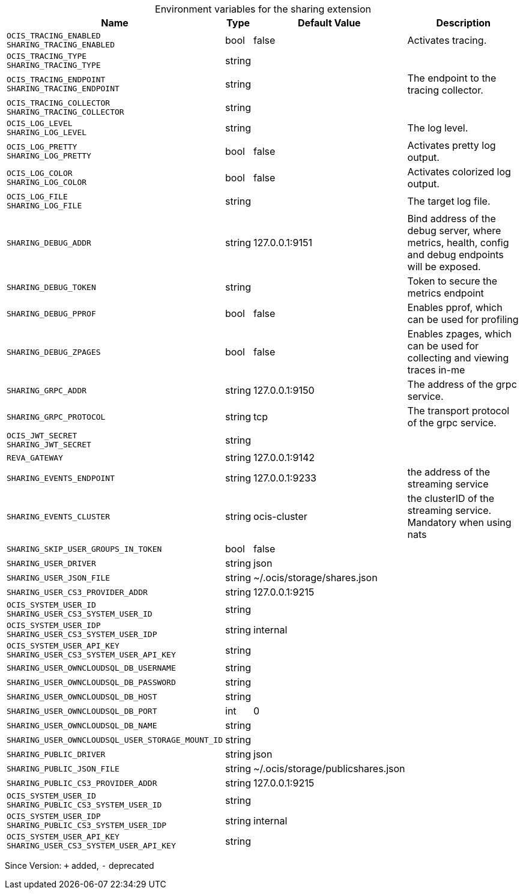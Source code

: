 [caption=]
.Environment variables for the sharing extension
[width="100%",cols="~,~,~,~",options="header"]
|===
| Name
| Type
| Default Value
| Description

|`OCIS_TRACING_ENABLED` +
`SHARING_TRACING_ENABLED`
| bool
| false
| Activates tracing.

|`OCIS_TRACING_TYPE` +
`SHARING_TRACING_TYPE`
| string
| 
| 

|`OCIS_TRACING_ENDPOINT` +
`SHARING_TRACING_ENDPOINT`
| string
| 
| The endpoint to the tracing collector.

|`OCIS_TRACING_COLLECTOR` +
`SHARING_TRACING_COLLECTOR`
| string
| 
| 

|`OCIS_LOG_LEVEL` +
`SHARING_LOG_LEVEL`
| string
| 
| The log level.

|`OCIS_LOG_PRETTY` +
`SHARING_LOG_PRETTY`
| bool
| false
| Activates pretty log output.

|`OCIS_LOG_COLOR` +
`SHARING_LOG_COLOR`
| bool
| false
| Activates colorized log output.

|`OCIS_LOG_FILE` +
`SHARING_LOG_FILE`
| string
| 
| The target log file.

|`SHARING_DEBUG_ADDR`
| string
| 127.0.0.1:9151
| Bind address of the debug server, where metrics, health, config and debug endpoints will be exposed.

|`SHARING_DEBUG_TOKEN`
| string
| 
| Token to secure the metrics endpoint

|`SHARING_DEBUG_PPROF`
| bool
| false
| Enables pprof, which can be used for profiling

|`SHARING_DEBUG_ZPAGES`
| bool
| false
| Enables zpages, which can  be used for collecting and viewing traces in-me

|`SHARING_GRPC_ADDR`
| string
| 127.0.0.1:9150
| The address of the grpc service.

|`SHARING_GRPC_PROTOCOL`
| string
| tcp
| The transport protocol of the grpc service.

|`OCIS_JWT_SECRET` +
`SHARING_JWT_SECRET`
| string
| 
| 

|`REVA_GATEWAY`
| string
| 127.0.0.1:9142
| 

|`SHARING_EVENTS_ENDPOINT`
| string
| 127.0.0.1:9233
| the address of the streaming service

|`SHARING_EVENTS_CLUSTER`
| string
| ocis-cluster
| the clusterID of the streaming service. Mandatory when using nats

|`SHARING_SKIP_USER_GROUPS_IN_TOKEN`
| bool
| false
| 

|`SHARING_USER_DRIVER`
| string
| json
| 

|`SHARING_USER_JSON_FILE`
| string
| ~/.ocis/storage/shares.json
| 

|`SHARING_USER_CS3_PROVIDER_ADDR`
| string
| 127.0.0.1:9215
| 

|`OCIS_SYSTEM_USER_ID` +
`SHARING_USER_CS3_SYSTEM_USER_ID`
| string
| 
| 

|`OCIS_SYSTEM_USER_IDP` +
`SHARING_USER_CS3_SYSTEM_USER_IDP`
| string
| internal
| 

|`OCIS_SYSTEM_USER_API_KEY` +
`SHARING_USER_CS3_SYSTEM_USER_API_KEY`
| string
| 
| 

|`SHARING_USER_OWNCLOUDSQL_DB_USERNAME`
| string
| 
| 

|`SHARING_USER_OWNCLOUDSQL_DB_PASSWORD`
| string
| 
| 

|`SHARING_USER_OWNCLOUDSQL_DB_HOST`
| string
| 
| 

|`SHARING_USER_OWNCLOUDSQL_DB_PORT`
| int
| 0
| 

|`SHARING_USER_OWNCLOUDSQL_DB_NAME`
| string
| 
| 

|`SHARING_USER_OWNCLOUDSQL_USER_STORAGE_MOUNT_ID`
| string
| 
| 

|`SHARING_PUBLIC_DRIVER`
| string
| json
| 

|`SHARING_PUBLIC_JSON_FILE`
| string
| ~/.ocis/storage/publicshares.json
| 

|`SHARING_PUBLIC_CS3_PROVIDER_ADDR`
| string
| 127.0.0.1:9215
| 

|`OCIS_SYSTEM_USER_ID` +
`SHARING_PUBLIC_CS3_SYSTEM_USER_ID`
| string
| 
| 

|`OCIS_SYSTEM_USER_IDP` +
`SHARING_PUBLIC_CS3_SYSTEM_USER_IDP`
| string
| internal
| 

|`OCIS_SYSTEM_USER_API_KEY` +
`SHARING_USER_CS3_SYSTEM_USER_API_KEY`
| string
| 
| 
|===

Since Version: `+` added, `-` deprecated
